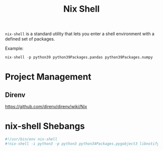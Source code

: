 #+title: Nix Shell

=nix-shell= is a standard utility that lets you enter a shell environment with a
defined set of packages.

Example:
#+begin_src nix
  nix-shell -p python39 python39Packages.pandas python39Packages.numpy
#+end_src

* Project Management
** Direnv
https://github.com/direnv/direnv/wiki/Nix
* nix-shell Shebangs
#+begin_src bash
  #!/usr/bin/env nix-shell
  #!nix-shell -i python3 -p python3 python34Packages.pygobject3 libnotify gobjectIntrospection gdk_pixbuf
#+end_src


